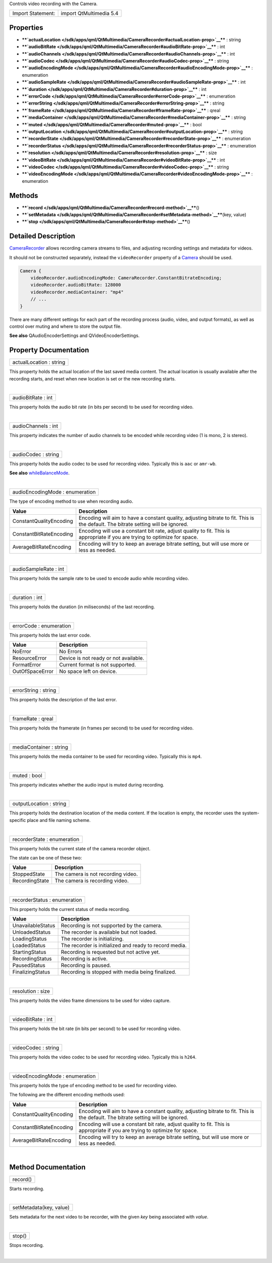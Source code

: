Controls video recording with the Camera.

+---------------------+---------------------------+
| Import Statement:   | import QtMultimedia 5.4   |
+---------------------+---------------------------+

Properties
----------

-  ****`actualLocation </sdk/apps/qml/QtMultimedia/CameraRecorder#actualLocation-prop>`__****
   : string
-  ****`audioBitRate </sdk/apps/qml/QtMultimedia/CameraRecorder#audioBitRate-prop>`__****
   : int
-  ****`audioChannels </sdk/apps/qml/QtMultimedia/CameraRecorder#audioChannels-prop>`__****
   : int
-  ****`audioCodec </sdk/apps/qml/QtMultimedia/CameraRecorder#audioCodec-prop>`__****
   : string
-  ****`audioEncodingMode </sdk/apps/qml/QtMultimedia/CameraRecorder#audioEncodingMode-prop>`__****
   : enumeration
-  ****`audioSampleRate </sdk/apps/qml/QtMultimedia/CameraRecorder#audioSampleRate-prop>`__****
   : int
-  ****`duration </sdk/apps/qml/QtMultimedia/CameraRecorder#duration-prop>`__****
   : int
-  ****`errorCode </sdk/apps/qml/QtMultimedia/CameraRecorder#errorCode-prop>`__****
   : enumeration
-  ****`errorString </sdk/apps/qml/QtMultimedia/CameraRecorder#errorString-prop>`__****
   : string
-  ****`frameRate </sdk/apps/qml/QtMultimedia/CameraRecorder#frameRate-prop>`__****
   : qreal
-  ****`mediaContainer </sdk/apps/qml/QtMultimedia/CameraRecorder#mediaContainer-prop>`__****
   : string
-  ****`muted </sdk/apps/qml/QtMultimedia/CameraRecorder#muted-prop>`__****
   : bool
-  ****`outputLocation </sdk/apps/qml/QtMultimedia/CameraRecorder#outputLocation-prop>`__****
   : string
-  ****`recorderState </sdk/apps/qml/QtMultimedia/CameraRecorder#recorderState-prop>`__****
   : enumeration
-  ****`recorderStatus </sdk/apps/qml/QtMultimedia/CameraRecorder#recorderStatus-prop>`__****
   : enumeration
-  ****`resolution </sdk/apps/qml/QtMultimedia/CameraRecorder#resolution-prop>`__****
   : size
-  ****`videoBitRate </sdk/apps/qml/QtMultimedia/CameraRecorder#videoBitRate-prop>`__****
   : int
-  ****`videoCodec </sdk/apps/qml/QtMultimedia/CameraRecorder#videoCodec-prop>`__****
   : string
-  ****`videoEncodingMode </sdk/apps/qml/QtMultimedia/CameraRecorder#videoEncodingMode-prop>`__****
   : enumeration

Methods
-------

-  ****`record </sdk/apps/qml/QtMultimedia/CameraRecorder#record-method>`__****\ ()
-  ****`setMetadata </sdk/apps/qml/QtMultimedia/CameraRecorder#setMetadata-method>`__****\ (key,
   value)
-  ****`stop </sdk/apps/qml/QtMultimedia/CameraRecorder#stop-method>`__****\ ()

Detailed Description
--------------------

`CameraRecorder </sdk/apps/qml/QtMultimedia/CameraRecorder/>`__ allows
recording camera streams to files, and adjusting recording settings and
metadata for videos.

It should not be constructed separately, instead the ``videoRecorder``
property of a
`Camera </sdk/apps/qml/QtMultimedia/qml-multimedia#camera>`__ should be
used.

.. code:: qml

    Camera {
        videoRecorder.audioEncodingMode: CameraRecorder.ConstantBitrateEncoding;
        videoRecorder.audioBitRate: 128000
        videoRecorder.mediaContainer: "mp4"
        // ...
    }

There are many different settings for each part of the recording process
(audio, video, and output formats), as well as control over muting and
where to store the output file.

**See also** QAudioEncoderSettings and QVideoEncoderSettings.

Property Documentation
----------------------

+--------------------------------------------------------------------------+
|        \ actualLocation : string                                         |
+--------------------------------------------------------------------------+

This property holds the actual location of the last saved media content.
The actual location is usually available after the recording starts, and
reset when new location is set or the new recording starts.

| 

+--------------------------------------------------------------------------+
|        \ audioBitRate : int                                              |
+--------------------------------------------------------------------------+

This property holds the audio bit rate (in bits per second) to be used
for recording video.

| 

+--------------------------------------------------------------------------+
|        \ audioChannels : int                                             |
+--------------------------------------------------------------------------+

This property indicates the number of audio channels to be encoded while
recording video (1 is mono, 2 is stereo).

| 

+--------------------------------------------------------------------------+
|        \ audioCodec : string                                             |
+--------------------------------------------------------------------------+

This property holds the audio codec to be used for recording video.
Typically this is ``aac`` or ``amr-wb``.

**See also**
`whileBalanceMode </sdk/apps/qml/QtMultimedia/CameraImageProcessing#whiteBalanceMode-prop>`__.

| 

+--------------------------------------------------------------------------+
|        \ audioEncodingMode : enumeration                                 |
+--------------------------------------------------------------------------+

The type of encoding method to use when recording audio.

+---------------------------+-------------------------------------------------------------------------------------------------------------------------------------+
| Value                     | Description                                                                                                                         |
+===========================+=====================================================================================================================================+
| ConstantQualityEncoding   | Encoding will aim to have a constant quality, adjusting bitrate to fit. This is the default. The bitrate setting will be ignored.   |
+---------------------------+-------------------------------------------------------------------------------------------------------------------------------------+
| ConstantBitRateEncoding   | Encoding will use a constant bit rate, adjust quality to fit. This is appropriate if you are trying to optimize for space.          |
+---------------------------+-------------------------------------------------------------------------------------------------------------------------------------+
| AverageBitRateEncoding    | Encoding will try to keep an average bitrate setting, but will use more or less as needed.                                          |
+---------------------------+-------------------------------------------------------------------------------------------------------------------------------------+

| 

+--------------------------------------------------------------------------+
|        \ audioSampleRate : int                                           |
+--------------------------------------------------------------------------+

This property holds the sample rate to be used to encode audio while
recording video.

| 

+--------------------------------------------------------------------------+
|        \ duration : int                                                  |
+--------------------------------------------------------------------------+

This property holds the duration (in miliseconds) of the last recording.

| 

+--------------------------------------------------------------------------+
|        \ errorCode : enumeration                                         |
+--------------------------------------------------------------------------+

This property holds the last error code.

+-------------------+-----------------------------------------+
| Value             | Description                             |
+===================+=========================================+
| NoError           | No Errors                               |
+-------------------+-----------------------------------------+
| ResourceError     | Device is not ready or not available.   |
+-------------------+-----------------------------------------+
| FormatError       | Current format is not supported.        |
+-------------------+-----------------------------------------+
| OutOfSpaceError   | No space left on device.                |
+-------------------+-----------------------------------------+

| 

+--------------------------------------------------------------------------+
|        \ errorString : string                                            |
+--------------------------------------------------------------------------+

This property holds the description of the last error.

| 

+--------------------------------------------------------------------------+
|        \ frameRate : qreal                                               |
+--------------------------------------------------------------------------+

This property holds the framerate (in frames per second) to be used for
recording video.

| 

+--------------------------------------------------------------------------+
|        \ mediaContainer : string                                         |
+--------------------------------------------------------------------------+

This property holds the media container to be used for recording video.
Typically this is ``mp4``.

| 

+--------------------------------------------------------------------------+
|        \ muted : bool                                                    |
+--------------------------------------------------------------------------+

This property indicates whether the audio input is muted during
recording.

| 

+--------------------------------------------------------------------------+
|        \ outputLocation : string                                         |
+--------------------------------------------------------------------------+

This property holds the destination location of the media content. If
the location is empty, the recorder uses the system-specific place and
file naming scheme.

| 

+--------------------------------------------------------------------------+
|        \ recorderState : enumeration                                     |
+--------------------------------------------------------------------------+

This property holds the current state of the camera recorder object.

The state can be one of these two:

+------------------+--------------------------------------+
| Value            | Description                          |
+==================+======================================+
| StoppedState     | The camera is not recording video.   |
+------------------+--------------------------------------+
| RecordingState   | The camera is recording video.       |
+------------------+--------------------------------------+

| 

+--------------------------------------------------------------------------+
|        \ recorderStatus : enumeration                                    |
+--------------------------------------------------------------------------+

This property holds the current status of media recording.

+---------------------+----------------------------------------------------------+
| Value               | Description                                              |
+=====================+==========================================================+
| UnavailableStatus   | Recording is not supported by the camera.                |
+---------------------+----------------------------------------------------------+
| UnloadedStatus      | The recorder is available but not loaded.                |
+---------------------+----------------------------------------------------------+
| LoadingStatus       | The recorder is initializing.                            |
+---------------------+----------------------------------------------------------+
| LoadedStatus        | The recorder is initialized and ready to record media.   |
+---------------------+----------------------------------------------------------+
| StartingStatus      | Recording is requested but not active yet.               |
+---------------------+----------------------------------------------------------+
| RecordingStatus     | Recording is active.                                     |
+---------------------+----------------------------------------------------------+
| PausedStatus        | Recording is paused.                                     |
+---------------------+----------------------------------------------------------+
| FinalizingStatus    | Recording is stopped with media being finalized.         |
+---------------------+----------------------------------------------------------+

| 

+--------------------------------------------------------------------------+
|        \ resolution : size                                               |
+--------------------------------------------------------------------------+

This property holds the video frame dimensions to be used for video
capture.

| 

+--------------------------------------------------------------------------+
|        \ videoBitRate : int                                              |
+--------------------------------------------------------------------------+

This property holds the bit rate (in bits per second) to be used for
recording video.

| 

+--------------------------------------------------------------------------+
|        \ videoCodec : string                                             |
+--------------------------------------------------------------------------+

This property holds the video codec to be used for recording video.
Typically this is ``h264``.

| 

+--------------------------------------------------------------------------+
|        \ videoEncodingMode : enumeration                                 |
+--------------------------------------------------------------------------+

This property holds the type of encoding method to be used for recording
video.

The following are the different encoding methods used:

+---------------------------+-------------------------------------------------------------------------------------------------------------------------------------+
| Value                     | Description                                                                                                                         |
+===========================+=====================================================================================================================================+
| ConstantQualityEncoding   | Encoding will aim to have a constant quality, adjusting bitrate to fit. This is the default. The bitrate setting will be ignored.   |
+---------------------------+-------------------------------------------------------------------------------------------------------------------------------------+
| ConstantBitRateEncoding   | Encoding will use a constant bit rate, adjust quality to fit. This is appropriate if you are trying to optimize for space.          |
+---------------------------+-------------------------------------------------------------------------------------------------------------------------------------+
| AverageBitRateEncoding    | Encoding will try to keep an average bitrate setting, but will use more or less as needed.                                          |
+---------------------------+-------------------------------------------------------------------------------------------------------------------------------------+

| 

Method Documentation
--------------------

+--------------------------------------------------------------------------+
|        \ record()                                                        |
+--------------------------------------------------------------------------+

Starts recording.

| 

+--------------------------------------------------------------------------+
|        \ setMetadata(key, value)                                         |
+--------------------------------------------------------------------------+

Sets metadata for the next video to be recorder, with the given *key*
being associated with *value*.

| 

+--------------------------------------------------------------------------+
|        \ stop()                                                          |
+--------------------------------------------------------------------------+

Stops recording.

| 
